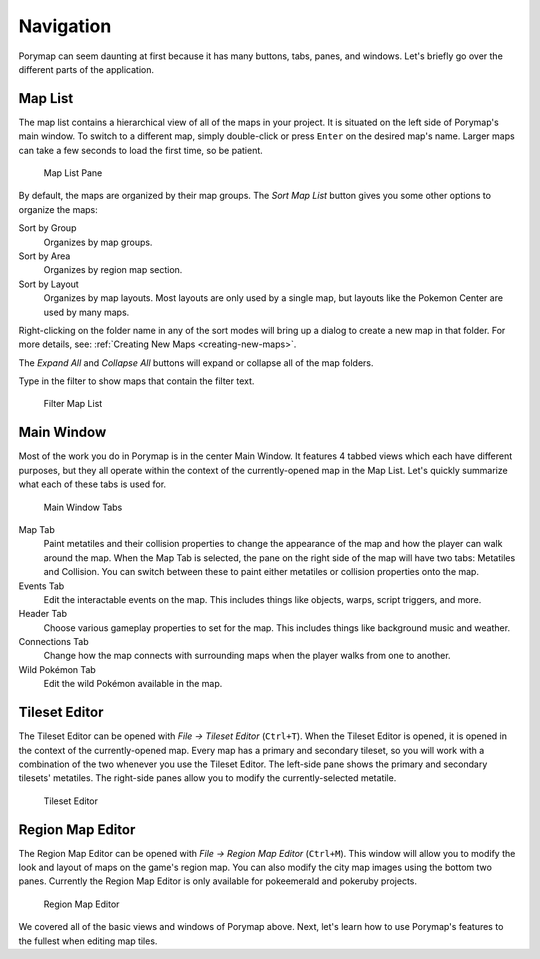 **********
Navigation
**********

Porymap can seem daunting at first because it has many buttons, tabs, panes, and windows.  Let's briefly go over the different parts of the application.

Map List
--------

The map list contains a hierarchical view of all of the maps in your project.  It is situated on the left side of Porymap's main window.  To switch to a different map, simply double-click or press ``Enter`` on the desired map's name.  Larger maps can take a few seconds to load the first time, so be patient.

.. figure:: images/navigation/map-list-pane.png
    :alt: Map List Pane

    Map List Pane

By default, the maps are organized by their map groups.  The *Sort Map List* |sort-map-list-button| button gives you some other options to organize the maps:

Sort by Group
    Organizes by map groups.

Sort by Area
    Organizes by region map section.

Sort by Layout
    Organizes by map layouts. Most layouts are only used by a single map, but layouts like the Pokemon Center are used by many maps.

Right-clicking on the folder name in any of the sort modes will bring up a dialog to create a new map in that folder. For more details, see: :ref:`Creating New Maps <creating-new-maps>`.

The *Expand All* |expand-all-button| and *Collapse All* |collapse-all-button| buttons will expand or collapse all of the map folders.

Type in the filter to show maps that contain the filter text.

.. figure:: images/navigation/filter-map-list.png
    :alt: Filter Map List

    Filter Map List

.. |sort-map-list-button|
   image:: images/navigation/sort-map-list-button.png

.. |expand-all-button|
   image:: images/navigation/expand-all-button.png

.. |collapse-all-button|
   image:: images/navigation/collapse-all-button.png

Main Window
-----------

Most of the work you do in Porymap is in the center Main Window.  It features 4 tabbed views which each have different purposes, but they all operate within the context of the currently-opened map in the Map List.  Let's quickly summarize what each of these tabs is used for.

.. figure:: images/navigation/main-window-tabs.png
    :alt: Main Window Tabs

    Main Window Tabs

Map Tab
    Paint metatiles and their collision properties to change the appearance of the map and how the player can walk around the map.  When the Map Tab is selected, the pane on the right side of the map will have two tabs: Metatiles and Collision.  You can switch between these to paint either metatiles or collision properties onto the map.

Events Tab
    Edit the interactable events on the map.  This includes things like objects, warps, script triggers, and more.

Header Tab
    Choose various gameplay properties to set for the map. This includes things like background music and weather.

Connections Tab
    Change how the map connects with surrounding maps when the player walks from one to another.

Wild Pokémon Tab
    Edit the wild Pokémon available in the map.

Tileset Editor
--------------

The Tileset Editor can be opened with *File -> Tileset Editor* (``Ctrl+T``).  When the Tileset Editor is opened, it is opened in the context of the currently-opened map.  Every map has a primary and secondary tileset, so you will work with a combination of the two whenever you use the Tileset Editor.  The left-side pane shows the primary and secondary tilesets' metatiles.  The right-side panes allow you to modify the currently-selected metatile.

.. figure:: images/navigation/tileset-editor.png
    :alt: Tileset Editor

    Tileset Editor

Region Map Editor
-----------------

The Region Map Editor can be opened with *File -> Region Map Editor* (``Ctrl+M``). This window will allow you to modify the look and layout of maps on the game's region map.  You can also modify the city map images using the bottom two panes. Currently the Region Map Editor is only available for pokeemerald and pokeruby projects.

.. figure:: images/navigation/region-map-editor.png
    :alt: Region Map Editor

    Region Map Editor

We covered all of the basic views and windows of Porymap above.  Next, let's learn how to use Porymap's features to the fullest when editing map tiles.
